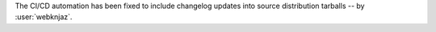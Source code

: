 The CI/CD automation has been fixed to include changelog
updates into source distribution tarballs
-- by :user:`webknjaz`.
